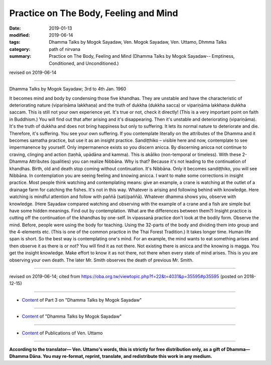 ==========================================
Practice on The Body, Feeling and Mind
==========================================

:date: 2019-01-13
:modified: 2019-06-14
:tags: Dhamma Talks by Mogok Sayadaw, Ven. Mogok Sayadaw, Ven. Uttamo, Dhmma Talks
:category: path of nirvana
:summary: Practice on The Body, Feeling and Mind (Dhamma Talks by Mogok Sayadaw-- Emptiness, Conditioned, and Unconditioned.)

revised on 2019-06-14

------

Dhamma Talks by Mogok Sayadaw; 3rd to 4th Jan. 1960

It becomes mind and body by condensing those five khandhas. They are unstable and have the characteristic of deteriorating nature (vipariṇāma lakkhaṇa) and the truth of dukkha (dukkha sacca) or vipariṇāma lakkhaṇa dukkha saccam. This is still not your own experience yet. It's true or not, check it directly! (This is a very important point on faith in Buddhism.) You will find out that after arising and it's disappearing. Then it's unstable and deteriorating (vipariṇāma). It's the truth of dukkha and does not bring happiness but only to suffering. It lets its normal nature to deteriorate and die. Therefore, it's suffering. You see your own suffering. If you contemplate literally on the attributes of the Dhamma and it becomes samatha practice, but use it as an insight practice. Sandiṭṭhiko – visible here and now, contemplate to see impermanence by yourself. Only impermanence exists so you discern anicca. By discerning anicca not continue to craving, clinging and action (taṇhā, upādāna and kamma). This is akāliko (non-temporal or timeless). With these 2-Dhamma Attributes (qualities) you can realize Nibbāna. Why is that? Because it's not leading to the continuation of khandhas. Birth, old and death stop coming without continuation. It's Nibbāna. Only it becomes sandiṭṭhiko, you will see Nibbāna. In contemplation you are seeing feeling and knowing anicca. I want to make some corrections in insight practice. Most people think watching and contemplating means: give an example, a crane is watching at the outlet of a drainage farm for catching the fishes. It's not in this way. Whatever is arising and following behind with knowledge. Here watching is mindful attention and follow with paññā (sati/paññā). Whatever dhamma shows you, observe with knowledge. (Here Sayadaw compared watching and observing with the example of a crane and a fish are simple but have some hidden meanings. Find out by contemplation. What are the differences between them?) Insight practice is cutting off the continuation of the khandhas by one-self. In vipassanā practice don't look at the bodily form. Observe the mind. Before, people were using the body for teaching. Using the 32-parts of the body and dividing them into group and the 4-elements etc. (This is one of the common practice in the Thai Forest Tradition.) It takes longer time. Human life span is short. So the best way is contemplating one's mind. For an example, the mind wants to eat something arises and then observe it as there is or not? You will find it as not there. Not existing there is anicca and the knowing is magga. You get the insight knowledge. Make effort to know it as not there, not there when every state of mind arises. This is you are observing your own death. The later Mr. Smith observes the death of previous Mr. Smith.

------

revised on 2019-06-14; cited from https://oba.org.tw/viewtopic.php?f=22&t=4031&p=35595#p35595 (posted on 2018-12-15)

------

- `Content <{filename}pt03-content-of-part03%zh.rst>`__ of Part 3 on "Dhamma Talks by Mogok Sayadaw"

------

- `Content <{filename}content-of-dhamma-talks-by-mogok-sayadaw%zh.rst>`__ of "Dhamma Talks by Mogok Sayadaw"

------

- `Content <{filename}../publication-of-ven-uttamo%zh.rst>`__ of Publications of Ven. Uttamo

------

**According to the translator— Ven. Uttamo's words, this is strictly for free distribution only, as a gift of Dhamma—Dhamma Dāna. You may re-format, reprint, translate, and redistribute this work in any medium.**

..
  06-14 rev. proofread by bhante
  05-12 rev. title: old: ON
  2019-01-11  create rst; post on 01-13